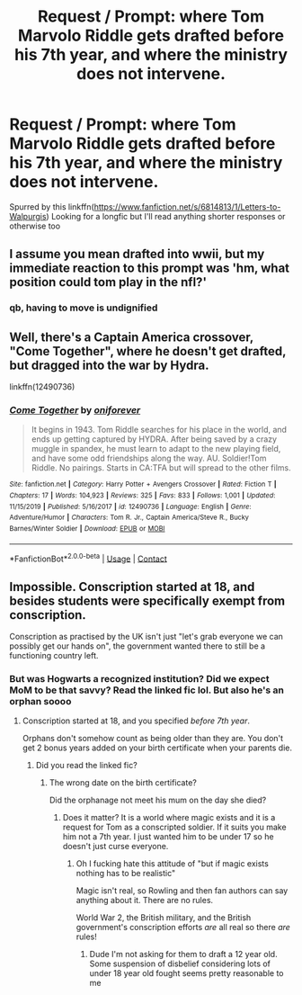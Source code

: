#+TITLE: Request / Prompt: where Tom Marvolo Riddle gets drafted before his 7th year, and where the ministry does not intervene.

* Request / Prompt: where Tom Marvolo Riddle gets drafted before his 7th year, and where the ministry does not intervene.
:PROPERTIES:
:Author: meep-a-confessional
:Score: 16
:DateUnix: 1599749070.0
:DateShort: 2020-Sep-10
:FlairText: Request
:END:
Spurred by this linkffn([[https://www.fanfiction.net/s/6814813/1/Letters-to-Walpurgis]]) Looking for a longfic but I'll read anything shorter responses or otherwise too


** I assume you mean drafted into wwii, but my immediate reaction to this prompt was 'hm, what position could tom play in the nfl?'
:PROPERTIES:
:Author: NotWith10000Men
:Score: 23
:DateUnix: 1599758950.0
:DateShort: 2020-Sep-10
:END:

*** qb, having to move is undignified
:PROPERTIES:
:Author: indabababababa
:Score: 9
:DateUnix: 1599770280.0
:DateShort: 2020-Sep-11
:END:


** Well, there's a Captain America crossover, "Come Together", where he doesn't get drafted, but dragged into the war by Hydra.

linkffn(12490736)
:PROPERTIES:
:Author: Starfox5
:Score: 7
:DateUnix: 1599767026.0
:DateShort: 2020-Sep-11
:END:

*** [[https://www.fanfiction.net/s/12490736/1/][*/Come Together/*]] by [[https://www.fanfiction.net/u/3494062/oniforever][/oniforever/]]

#+begin_quote
  It begins in 1943. Tom Riddle searches for his place in the world, and ends up getting captured by HYDRA. After being saved by a crazy muggle in spandex, he must learn to adapt to the new playing field, and have some odd friendships along the way. AU. Soldier!Tom Riddle. No pairings. Starts in CA:TFA but will spread to the other films.
#+end_quote

^{/Site/:} ^{fanfiction.net} ^{*|*} ^{/Category/:} ^{Harry} ^{Potter} ^{+} ^{Avengers} ^{Crossover} ^{*|*} ^{/Rated/:} ^{Fiction} ^{T} ^{*|*} ^{/Chapters/:} ^{17} ^{*|*} ^{/Words/:} ^{104,923} ^{*|*} ^{/Reviews/:} ^{325} ^{*|*} ^{/Favs/:} ^{833} ^{*|*} ^{/Follows/:} ^{1,001} ^{*|*} ^{/Updated/:} ^{11/15/2019} ^{*|*} ^{/Published/:} ^{5/16/2017} ^{*|*} ^{/id/:} ^{12490736} ^{*|*} ^{/Language/:} ^{English} ^{*|*} ^{/Genre/:} ^{Adventure/Humor} ^{*|*} ^{/Characters/:} ^{Tom} ^{R.} ^{Jr.,} ^{Captain} ^{America/Steve} ^{R.,} ^{Bucky} ^{Barnes/Winter} ^{Soldier} ^{*|*} ^{/Download/:} ^{[[http://www.ff2ebook.com/old/ffn-bot/index.php?id=12490736&source=ff&filetype=epub][EPUB]]} ^{or} ^{[[http://www.ff2ebook.com/old/ffn-bot/index.php?id=12490736&source=ff&filetype=mobi][MOBI]]}

--------------

*FanfictionBot*^{2.0.0-beta} | [[https://github.com/FanfictionBot/reddit-ffn-bot/wiki/Usage][Usage]] | [[https://www.reddit.com/message/compose?to=tusing][Contact]]
:PROPERTIES:
:Author: FanfictionBot
:Score: 1
:DateUnix: 1599767046.0
:DateShort: 2020-Sep-11
:END:


** Impossible. Conscription started at 18, and besides students were specifically exempt from conscription.

Conscription as practised by the UK isn't just "let's grab everyone we can possibly get our hands on", the government wanted there to still be a functioning country left.
:PROPERTIES:
:Author: Wireless-Wizard
:Score: 2
:DateUnix: 1599903507.0
:DateShort: 2020-Sep-12
:END:

*** But was Hogwarts a recognized institution? Did we expect MoM to be that savvy? Read the linked fic lol. But also he's an orphan soooo
:PROPERTIES:
:Author: meep-a-confessional
:Score: 2
:DateUnix: 1599904478.0
:DateShort: 2020-Sep-12
:END:

**** Conscription started at 18, and you specified /before 7th year/.

Orphans don't somehow count as being older than they are. You don't get 2 bonus years added on your birth certificate when your parents die.
:PROPERTIES:
:Author: Wireless-Wizard
:Score: 2
:DateUnix: 1599904586.0
:DateShort: 2020-Sep-12
:END:

***** Did you read the linked fic?
:PROPERTIES:
:Author: meep-a-confessional
:Score: 2
:DateUnix: 1599913037.0
:DateShort: 2020-Sep-12
:END:

****** The wrong date on the birth certificate?

Did the orphanage not meet his mum on the day she died?
:PROPERTIES:
:Author: Wireless-Wizard
:Score: 2
:DateUnix: 1599913631.0
:DateShort: 2020-Sep-12
:END:

******* Does it matter? It is a world where magic exists and it is a request for Tom as a conscripted soldier. If it suits you make him not a 7th year. I just wanted him to be under 17 so he doesn't just curse everyone.
:PROPERTIES:
:Author: meep-a-confessional
:Score: 3
:DateUnix: 1599914078.0
:DateShort: 2020-Sep-12
:END:

******** Oh I fucking hate this attitude of "but if magic exists nothing has to be realistic"

Magic isn't real, so Rowling and then fan authors can say anything about it. There are no rules.

World War 2, the British military, and the British government's conscription efforts /are/ all real so there /are/ rules!
:PROPERTIES:
:Author: Wireless-Wizard
:Score: 2
:DateUnix: 1599914167.0
:DateShort: 2020-Sep-12
:END:

********* Dude I'm not asking for them to draft a 12 year old. Some suspension of disbelief considering lots of under 18 year old fought seems pretty reasonable to me
:PROPERTIES:
:Author: meep-a-confessional
:Score: 3
:DateUnix: 1599914265.0
:DateShort: 2020-Sep-12
:END:
